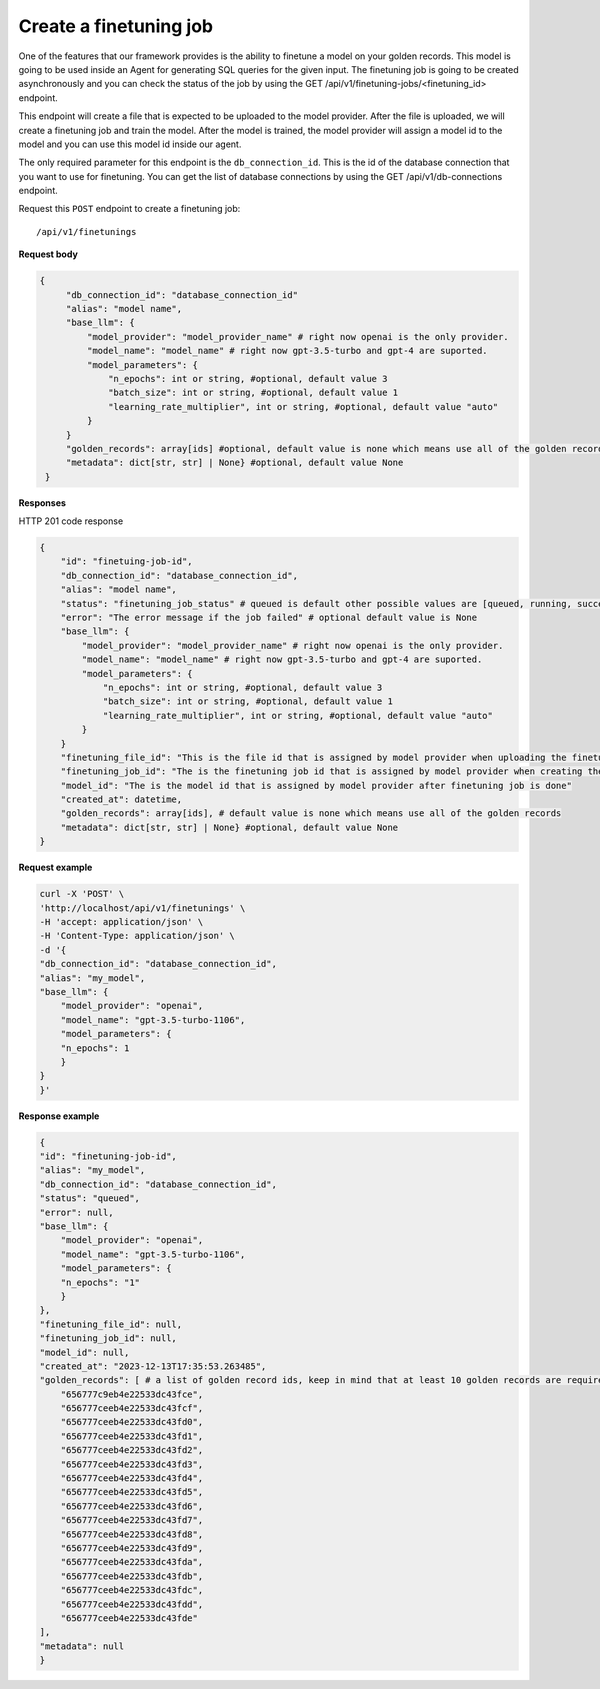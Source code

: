 Create a finetuning job
=========================

One of the features that our framework provides is the ability to finetune a model on your golden records. This model is going to be used inside an Agent for generating SQL queries for the given input. The finetuning job is going to be created asynchronously and you can check the status of the job by using the GET /api/v1/finetuning-jobs/<finetuning_id> endpoint.

This endpoint will create a file that is expected to be uploaded to the model provider. After the file is uploaded, we will create a finetuning job and train the model. After the model is trained, the model provider will assign a model id to the model and you can use this model id inside our agent.

The only required parameter for this endpoint is the ``db_connection_id``. This is the id of the database connection that you want to use for finetuning. You can get the list of database connections by using the GET /api/v1/db-connections endpoint.


Request this ``POST`` endpoint to create a finetuning job::

    /api/v1/finetunings

**Request body**

.. code-block:: rst

   {
        "db_connection_id": "database_connection_id"
        "alias": "model name",
        "base_llm": {
            "model_provider": "model_provider_name" # right now openai is the only provider.
            "model_name": "model_name" # right now gpt-3.5-turbo and gpt-4 are suported.
            "model_parameters": {
                "n_epochs": int or string, #optional, default value 3
                "batch_size": int or string, #optional, default value 1
                "learning_rate_multiplier", int or string, #optional, default value "auto"
            }
        }
        "golden_records": array[ids] #optional, default value is none which means use all of the golden records
        "metadata": dict[str, str] | None} #optional, default value None
    }

**Responses**

HTTP 201 code response

.. code-block:: rst

    {
        "id": "finetuing-job-id",
        "db_connection_id": "database_connection_id",
        "alias": "model name",
        "status": "finetuning_job_status" # queued is default other possible values are [queued, running, succeeded, failed, validating_files, or cancelled]
        "error": "The error message if the job failed" # optional default value is None
        "base_llm": {
            "model_provider": "model_provider_name" # right now openai is the only provider.
            "model_name": "model_name" # right now gpt-3.5-turbo and gpt-4 are suported.
            "model_parameters": {
                "n_epochs": int or string, #optional, default value 3
                "batch_size": int or string, #optional, default value 1
                "learning_rate_multiplier", int or string, #optional, default value "auto"
            }
        }
        "finetuning_file_id": "This is the file id that is assigned by model provider when uploading the finetuning file"
        "finetuning_job_id": "The is the finetuning job id that is assigned by model provider when creating the finetuning job"
        "model_id": "The is the model id that is assigned by model provider after finetuning job is done"
        "created_at": datetime,
        "golden_records": array[ids], # default value is none which means use all of the golden records
        "metadata": dict[str, str] | None} #optional, default value None
    }

**Request example**

.. code-block:: rst

    curl -X 'POST' \
    'http://localhost/api/v1/finetunings' \
    -H 'accept: application/json' \
    -H 'Content-Type: application/json' \
    -d '{
    "db_connection_id": "database_connection_id",
    "alias": "my_model",
    "base_llm": {
        "model_provider": "openai",
        "model_name": "gpt-3.5-turbo-1106",
        "model_parameters": {
        "n_epochs": 1
        }
    }
    }'


**Response example**

.. code-block:: rst

    {
    "id": "finetuning-job-id",
    "alias": "my_model",
    "db_connection_id": "database_connection_id",
    "status": "queued",
    "error": null,
    "base_llm": {
        "model_provider": "openai",
        "model_name": "gpt-3.5-turbo-1106",
        "model_parameters": {
        "n_epochs": "1"
        }
    },
    "finetuning_file_id": null,
    "finetuning_job_id": null,
    "model_id": null,
    "created_at": "2023-12-13T17:35:53.263485",
    "golden_records": [ # a list of golden record ids, keep in mind that at least 10 golden records are required for openai models finetuning
        "656777c9eb4e22533dc43fce",
        "656777ceeb4e22533dc43fcf",
        "656777ceeb4e22533dc43fd0",
        "656777ceeb4e22533dc43fd1",
        "656777ceeb4e22533dc43fd2",
        "656777ceeb4e22533dc43fd3",
        "656777ceeb4e22533dc43fd4",
        "656777ceeb4e22533dc43fd5",
        "656777ceeb4e22533dc43fd6",
        "656777ceeb4e22533dc43fd7",
        "656777ceeb4e22533dc43fd8",
        "656777ceeb4e22533dc43fd9",
        "656777ceeb4e22533dc43fda",
        "656777ceeb4e22533dc43fdb",
        "656777ceeb4e22533dc43fdc",
        "656777ceeb4e22533dc43fdd",
        "656777ceeb4e22533dc43fde"
    ],
    "metadata": null
    }

